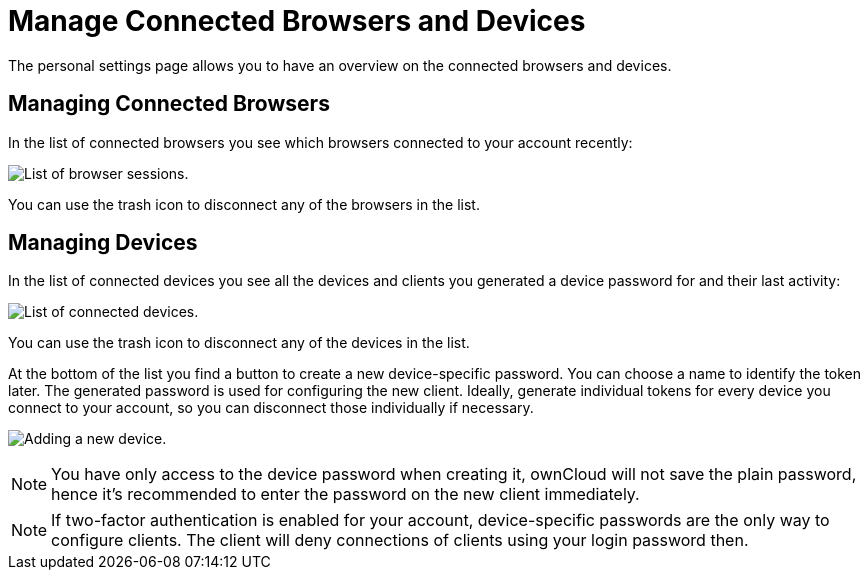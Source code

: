 = Manage Connected Browsers and Devices

The personal settings page allows you to have an overview on the
connected browsers and devices.

[[managing-connected-browsers]]
== Managing Connected Browsers

In the list of connected browsers you see which browsers connected to
your account recently:

image:settings_sessions.png[List of browser sessions.]

You can use the trash icon to disconnect any of the browsers in the
list.

[[managing-devices]]
== Managing Devices

In the list of connected devices you see all the devices and clients you
generated a device password for and their last activity:

image:settings_devices.png[List of connected devices.]

You can use the trash icon to disconnect any of the devices in the list.

At the bottom of the list you find a button to create a new
device-specific password. You can choose a name to identify the token
later. The generated password is used for configuring the new client.
Ideally, generate individual tokens for every device you connect to your
account, so you can disconnect those individually if necessary.

image:settings_devices_add.png[Adding a new device.]

NOTE: You have only access to the device password when creating it, ownCloud will not save the plain password, hence it’s recommended to enter the password on the new client immediately.

NOTE: If two-factor authentication is enabled for your account, device-specific passwords are the only way to configure clients. The client will deny connections of clients using your login password then.
